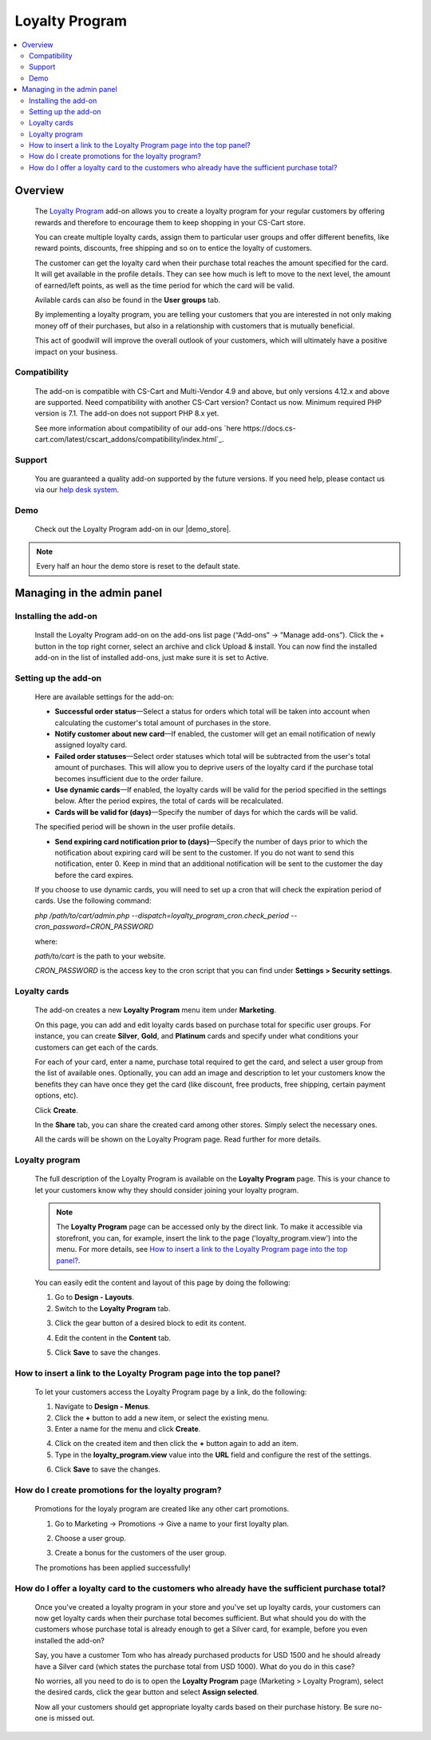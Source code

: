 ***************
Loyalty Program
***************

.. raw:: html

    <div class="buy-now">
        <a href="https://marketplace.simtechdev.com/landing/100000130" class="btn buy-now__btn">Buy now</a>
    </div>



.. contents::
    :local:
    :depth: 2

--------
Overview
--------

    The `Loyalty Program <https://www.simtechdev.com/addons/customer-experience/loyalty-program.html>`_ add-on allows you to create a loyalty program for your regular customers by offering rewards and therefore to encourage them to keep shopping in your CS-Cart store.

    .. fancybox:: img/Loyalty_program_006.png
        :alt: Loyalty Program add-on for CS-Cart

    You can create multiple loyalty cards, assign them to particular user groups and offer different benefits, like reward points, discounts, free shipping and so on to entice the loyalty of customers.

    .. fancybox:: img/Loyalty_program_005.png
        :alt: Loyalty Program add-on for CS-Cart

    The customer can get the loyalty card when their purchase total reaches the amount specified for the card. It will get available in the profile details. They can see how much is left to move to the next level, the amount of earned/left points, as well as the time period for which the card will be valid.

    .. fancybox:: img/Loyalty_program_020.png
        :alt: Loyalty Program add-on for CS-Cart

    Avilable cards can also be found in the **User groups** tab.

    .. fancybox:: img/Loyalty_program_017.png
        :alt: user groups
        :width: 500px

    By implementing a loyalty program, you are telling your customers that you are interested in not only making money off of their purchases, but also in a relationship with customers that is mutually beneficial.

    This act of goodwill will improve the overall outlook of your customers, which will ultimately have a positive impact on your business.

=============
Compatibility
=============

    The add-on is compatible with CS-Cart and Multi-Vendor 4.9 and above, but only versions 4.12.x and above are supported. Need compatibility with another CS-Cart version? Contact us now.
    Minimum required PHP version is 7.1. The add-on does not support PHP 8.x yet.

    See more information about compatibility of our add-ons `here https://docs.cs-cart.com/latest/cscart_addons/compatibility/index.html`_.

=======
Support
=======

    You are guaranteed a quality add-on supported by the future versions. If you need help, please contact us via our `help desk system <https://helpdesk.cs-cart.com>`_.

====
Demo
====

    Check out the Loyalty Program add-on in our |demo_store|.

.. |demo_store| raw:: html

   <!--noindex--><a href="http://loyalty-program.demo.simtechdev.com/" target="_blank" rel="nofollow">demo store</a><!--/noindex-->

.. note::
    
    Every half an hour the demo store is reset to the default state.

---------------------------
Managing in the admin panel
---------------------------

=====================
Installing the add-on
=====================

    Install the Loyalty Program add-on on the add-ons list page (“Add-ons” → ”Manage add-ons”). Click the + button in the top right corner, select an archive and click Upload & install. You can now find the installed add-on in the list of installed add-ons, just make sure it is set to Active.

=====================
Setting up the add-on
=====================

    Here are available settings for the add-on:

    .. fancybox:: img/Loyalty_program_002.png
        :alt: settings of the Loyalty Program add-on

    * **Successful order status**—Select a status for orders which total will be taken into account when calculating the customer's total amount of purchases in the store.

    * **Notify customer about new card**—If enabled, the customer will get an email notification of newly assigned loyalty card.

    * **Failed order statuses**—Select order statuses which total will be subtracted from the user's total amount of purchases. This will allow you to deprive users of the loyalty card if the purchase total becomes insufficient due to the order failure.

    * **Use dynamic cards**—If enabled, the loyalty cards will be valid for the period specified in the settings below. After the period expires, the total of cards will be recalculated.

    * **Cards will be valid for (days)**—Specify the number of days for which the cards will be valid.

    The specified period will be shown in the user profile details.

    .. fancybox:: img/Loyalty_program_021.png
        :alt: user profile details

    * **Send expiring card notification prior to (days)**—Specify the number of days prior to which the notification about expiring card will be sent to the customer. If you do not want to send this notification, enter 0. Keep in mind that an additional notification will be sent to the customer the day before the card expires.

    If you choose to use dynamic cards, you will need to set up a cron that will check the expiration period of cards. Use the following command:

    *php /path/to/cart/admin.php --dispatch=loyalty_program_cron.check_period --cron_password=CRON_PASSWORD*

    where:

    *path/to/cart* is the path to your website.

    *CRON_PASSWORD* is the access key to the cron script that you can find under **Settings > Security settings**.

=============
Loyalty cards
=============

    The add-on creates a new **Loyalty Program** menu item under **Marketing**.

    .. fancybox:: img/Loyalty_program_004.png
        :alt: Loyalty cards
        :width: 261px
    
    On this page, you can add and edit loyalty cards based on purchase total for specific user groups. For instance, you can create **Silver**, **Gold**, and **Platinum** cards and specify under what conditions your customers can get each of the cards.

    .. fancybox:: img/Loyalty_program_003.png
        :alt: Loyalty cards

    For each of your card, enter a name, purchase total required to get the card, and select a user group from the list of available ones. Optionally, you can add an image and description to let your customers know the benefits they can have once they get the card (like discount, free products, free shipping, certain payment options, etc).

    .. fancybox:: img/Loyalty_program_005.png
        :alt: Loyalty cards

    Click **Create**.

    In the **Share** tab, you can share the created card among other stores. Simply select the necessary ones.

    .. fancybox:: img/Loyalty_program_019.png
        :alt: Loyalty cards

    All the cards will be shown on the Loyalty Program page. Read further for more details.

===============
Loyalty program
===============

    The full description of the Loyalty Program is available on the **Loyalty Program** page. This is your chance to let your customers know why they should consider joining your loyalty program. 

    .. fancybox:: img/Loyalty_program_006.png
        :alt: Loyalty program

    .. note::

        The **Loyalty Program** page can be accessed only by the direct link. To make it accessible via storefront, you can, for example, insert the link to the page ('loyalty_program.view') into the menu. For more details, see `How to insert a link to the Loyalty Program page into the top panel?`_.

    You can easily edit the content and layout of this page by doing the following:

    1. Go to **Design - Layouts**.

    2. Switch to the **Loyalty Program** tab.

    .. fancybox:: img/Loyalty_program_007.png
        :alt: Loyalty program

    3. Click the gear button of a desired block to edit its content.

    .. fancybox:: img/Loyalty_program_008.png
        :alt: Loyalty program

    4. Edit the content in the **Content** tab.

    .. fancybox:: img/Loyalty_program_009.png
        :alt: Loyalty program

    5. Click **Save** to save the changes.

====================================================================
How to insert a link to the Loyalty Program page into the top panel?
====================================================================

    To let your customers access the Loyalty Program page by a link, do the following:

    .. fancybox:: img/Loyalty_program_012.png
        :alt: Loyalty program

    1. Navigate to **Design - Menus**.

    2. Click the **+** button to add a new item, or select the existing menu.

    3. Enter a name for the menu and click **Create**.

    .. fancybox:: img/Loyalty_program_010.png
        :alt: Loyalty program

    4. Click on the created item and then click the **+** button again to add an item.

    5. Type in the **loyalty_program.view** value into the **URL** field and configure the rest of the settings.

    .. fancybox:: img/Loyalty_program_011.png
        :alt: Loyalty program

    6. Click **Save** to save the changes.

===================================================
How do I create promotions for the loyalty program?
===================================================

    Promotions for the loyaly program are created like any other cart promotions.

    1. Go to Marketing → Promotions → Give a name to your first loyalty plan.

    .. fancybox:: img/Loyalty_program_013.png
        :alt: Creating promotions

    2. Choose a user group.

    .. fancybox:: img/Loyalty_program_014.png
        :alt: Creating promotions

    3. Create a bonus for the customers of the user group.

    .. fancybox:: img/Loyalty_program_015.png
        :alt: Creating promotions

    The promotions has been applied successfully!

    .. fancybox:: img/Loyalty_program_016.png
        :alt: Creating promotions

==============================================================================================
How do I offer a loyalty card to the customers who already have the sufficient purchase total?
==============================================================================================

    Once you've created a loyalty program in your store and you've set up loyalty cards, your customers can now get loyalty cards when their purchase total becomes sufficient. But what should you do with the customers whose purchase total is already enough to get a Silver card, for example, before you even installed the add-on? 

    Say, you have a customer Tom who has already purchased products for USD 1500 and he should already have a Silver card (which states the purchase total from USD 1000). What do you do in this case? 

    No worries, all you need to do is to open the **Loyalty Program** page (Marketing > Loyalty Program), select the desired cards, click the gear button and select **Assign selected**.

    .. fancybox:: img/Loyalty_program_018.png
        :alt: assigning loyalty cards

    Now all your customers should get appropriate loyalty cards based on their purchase history. Be sure no-one is missed out.